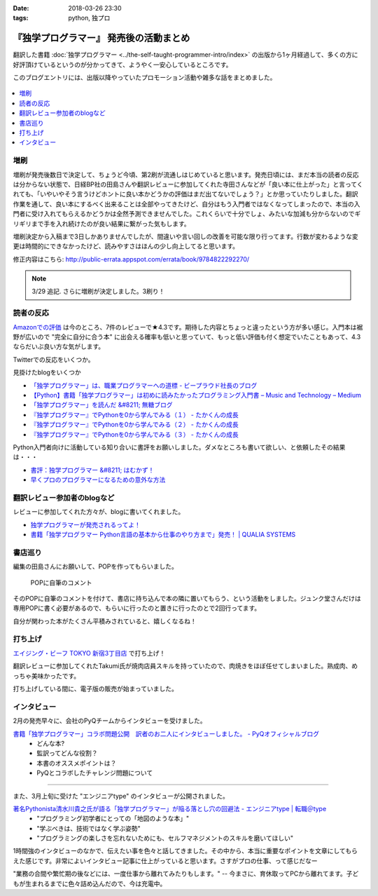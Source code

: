 :date: 2018-03-26 23:30
:tags: python, 独プロ

========================================
『独学プログラマー』 発売後の活動まとめ
========================================

翻訳した書籍 :doc:`独学プログラマー <../the-self-taught-programmer-intro/index>` の出版から1ヶ月経過して、多くの方に好評頂けているというのが分かってきて、ようやく一安心しているところです。

このブログエントリには、出版以降やっていたプロモーション活動や雑多な話をまとめました。

.. figure:: the-self-taught-programmer-2suri.*
   :width: 80%

.. contents::
   :local:

増刷
======

増刷が発売後数日で決定して、ちょうど今頃、第2刷が流通しはじめていると思います。発売日頃には、まだ本当の読者の反応は分からない状態で、日経BP社の田島さんや翻訳レビューに参加してくれた寺田さんなどが「良い本に仕上がった」と言ってくれても、「いやいやそう言うけどホントに良い本かどうかの評価はまだ出てないでしょう？」とか思っていたりしました。翻訳作業を通して、良い本にするべく出来ることは全部やってきたけど、自分はもう入門者ではなくなってしまったので、本当の入門者に受け入れてもらえるかどうかは全然予測できませんでした。これくらいで十分でしょ、みたいな加減も分からないのでギリギリまで手を入れ続けたのが良い結果に繋がった気もします。


.. raw:: html

   <blockquote class="twitter-tweet" data-lang="ja"><p lang="ja" dir="ltr">『独学プログラマー』 重版決定！！！書店に並び始めてから5日目で増刷が決定しました。やったー。これからプログラマーになりたい多くの人に読んでもらえればと思います <a href="https://t.co/eDA3652JUx">https://t.co/eDA3652JUx</a> <a href="https://twitter.com/hashtag/%E7%8B%AC%E3%83%97%E3%83%AD?src=hash&amp;ref_src=twsrc%5Etfw">#独プロ</a> <a href="https://twitter.com/hashtag/%E7%8B%AC%E5%AD%A6%E3%83%97%E3%83%AD%E3%82%B0%E3%83%A9%E3%83%9E%E3%83%BC?src=hash&amp;ref_src=twsrc%5Etfw">#独学プログラマー</a> <a href="https://t.co/EIb4DAQIFu">pic.twitter.com/EIb4DAQIFu</a></p>&mdash; Takayuki Shimizukawa (@shimizukawa) <a href="https://twitter.com/shimizukawa/status/968832118187962368?ref_src=twsrc%5Etfw">2018年2月28日</a></blockquote>
   <script async src="https://platform.twitter.com/widgets.js" charset="utf-8"></script>

増刷決定から入稿まで3日しかありませんでしたが、間違いや言い回しの改善を可能な限り行ってます。行数が変わるような変更は時間的にできなかったけど、読みやすさはほんの少し向上してると思います。

修正内容はこちら: http://public-errata.appspot.com/errata/book/9784822292270/

.. note:: 3/29 追記. さらに増刷が決定しました。3刷り！


読者の反応
===========

.. 一番低い評価が「英語版を読んだけどそれほどの内容ではない」というものでした。日本語版を是非読んで欲しいと思いつつ、翻訳版が原著を超えて良い内容にできるか、というのは難しい問題ですね。

`Amazonでの評価`_ は今のところ、7件のレビューで★4.3です。期待した内容とちょっと違ったという方が多い感じ。入門本は裾野が広いので "完全に自分に合う本" に出会える確率も低いと思っていて、もっと低い評価も付く想定でいたこともあって、4.3ならだいぶ良い方な気がします。

.. _Amazonでの評価: http://amzn.to/2BUSS3e

Twitterでの反応をいくつか。

.. raw:: html

   <blockquote class="twitter-tweet" data-lang="ja"><p lang="ja" dir="ltr">『独学プログラマー』を読んで「号泣」いただき、大変ありがとうございます。補章には、訳者のPythonに対する思いが込められていると思います。 <a href="https://t.co/nOHtyWdZ7L">https://t.co/nOHtyWdZ7L</a></p>&mdash; 日経ソフトウエア (@nikkei_software) <a href="https://twitter.com/nikkei_software/status/967960518735491072?ref_src=twsrc%5Etfw">2018年2月26日</a></blockquote>
   <script async src="https://platform.twitter.com/widgets.js" charset="utf-8"></script>

   <blockquote class="twitter-tweet" data-lang="ja"><p lang="ja" dir="ltr">秋葉原のゆうりんどうで独学プログラマー買いました。今日は4章の途中まで読んだ、するする読める…「わかっているひと（訳者）の頭フィルター」を通して出てきた文章はわかりやすいなあ… <a href="https://twitter.com/hashtag/%E7%8B%AC%E3%83%97%E3%83%AD?src=hash&amp;ref_src=twsrc%5Etfw">#独プロ</a></p>&mdash; 32imuf (@32imuf) <a href="https://twitter.com/32imuf/status/968516921183252480?ref_src=twsrc%5Etfw">2018年2月27日</a></blockquote>
   <script async src="https://platform.twitter.com/widgets.js" charset="utf-8"></script>

   <blockquote class="twitter-tweet" data-lang="ja"><p lang="ja" dir="ltr">とりあえず、4時間程度かけてざっと完読。これ、実況中継シリーズ(まだあるのかな？)的に手を動かせられる構成だけど、本当に何も分かってない人がどの程度読めるのか試してみて欲しいなw<br><br>独学プログラマー Python言語の基本から仕事のやり方まで 日経BP社 <a href="https://t.co/Tf6ewv8hZ3">https://t.co/Tf6ewv8hZ3</a></p>&mdash; りぼ (@rebornsite) <a href="https://twitter.com/rebornsite/status/968742363710611457?ref_src=twsrc%5Etfw">2018年2月28日</a></blockquote>
   <script async src="https://platform.twitter.com/widgets.js" charset="utf-8"></script>

   <blockquote class="twitter-tweet" data-lang="ja"><p lang="ja" dir="ltr">正直、独学プログラマーとか読んでる暇があるならプロダクト作りながら学べよとしか思わない。</p>&mdash; tdual@情報幾何女子 (@tdualdir) <a href="https://twitter.com/tdualdir/status/971187769736290305?ref_src=twsrc%5Etfw">2018年3月7日</a></blockquote>
   <script async src="https://platform.twitter.com/widgets.js" charset="utf-8"></script>

   <blockquote class="twitter-tweet" data-lang="ja"><p lang="ja" dir="ltr">昨日買った本、独学プログラマーと言うのですが、さらっと全体漁った感じ物凄く良さみが深い。Python 基礎からアルゴリズムその他までおせえてくれるのほんとにありがたい…。</p>&mdash; ぺんた@東京農業大に行く (@Pentab_seijin) <a href="https://twitter.com/Pentab_seijin/status/972115498824482816?ref_src=twsrc%5Etfw">2018年3月9日</a></blockquote>
   <script async src="https://platform.twitter.com/widgets.js" charset="utf-8"></script>

   <blockquote class="twitter-tweet" data-lang="ja"><p lang="ja" dir="ltr">独学プログラマー今日、コンビニで回収して速読でまず読んでみた。読みやすくて、内容がわかりやすい。ちょっとやってみようかなと思えてくるのが不思議。本のサイズもビジネス書程度で電車の中でも読めそう。本屋においてあるようなプログラミングの入門書とはちょっとテイストが違う本でした。 <a href="https://t.co/S3K80Y6w0M">https://t.co/S3K80Y6w0M</a></p>&mdash; ysk (@yskMg30) <a href="https://twitter.com/yskMg30/status/973931794599788549?ref_src=twsrc%5Etfw">2018年3月14日</a></blockquote>
   <script async src="https://platform.twitter.com/widgets.js" charset="utf-8"></script>

   <blockquote class="twitter-tweet" data-lang="ja"><p lang="ja" dir="ltr">またしてもPythonの本です。<br><br>そもそもプログラムとは何なのか？というレベルから、初心者向けに非常に丁寧に説明してくれている優れた本です。また最後の方に、この前ツイートした本も紹介されてます！<br><br>プログラム独学プログラマー Python言語の基本から仕事のやり方まで <a href="https://t.co/LMFm4hodb0">https://t.co/LMFm4hodb0</a> <a href="https://t.co/gPbUtJXd7O">pic.twitter.com/gPbUtJXd7O</a></p>&mdash; ころんぼ (@fritoris) <a href="https://twitter.com/fritoris/status/974665518987661312?ref_src=twsrc%5Etfw">2018年3月16日</a></blockquote>
   <script async src="https://platform.twitter.com/widgets.js" charset="utf-8"></script>

   <blockquote class="twitter-tweet" data-lang="ja"><p lang="ja" dir="ltr">『独学プログラマー』読んでるけどかなりいい、文系出身プログラマーでコードなんとなく書けるけど背景わかんねえわみたいな人、読むと嬉しい気分になると思う</p>&mdash; 右肩ゲロまみれ (@subwaypkpk) <a href="https://twitter.com/subwaypkpk/status/975205309894475776?ref_src=twsrc%5Etfw">2018年3月18日</a></blockquote>
   <script async src="https://platform.twitter.com/widgets.js" charset="utf-8"></script>


   <blockquote class="twitter-tweet" data-lang="ja"><p lang="ja" dir="ltr">みんなのpythonとかその他何冊かの本でクラスを勉強していたけど、一番わかりやすかったのは<br>独学プログラマー<br>だと思った</p>&mdash; ありま　かいと (@kaeruarc) <a href="https://twitter.com/kaeruarc/status/976382613144219649?ref_src=twsrc%5Etfw">2018年3月21日</a></blockquote>
   <script async src="https://platform.twitter.com/widgets.js" charset="utf-8"></script>

   <blockquote class="twitter-tweet" data-lang="ja"><p lang="ja" dir="ltr">独学プログラマー読み終わったから感想書いた。<a href="https://t.co/a6tJaftdI6">https://t.co/a6tJaftdI6</a></p>&mdash; 無糖 (@nsnonsugar) <a href="https://twitter.com/nsnonsugar/status/976703691930480640?ref_src=twsrc%5Etfw">2018年3月22日</a></blockquote>
   <script async src="https://platform.twitter.com/widgets.js" charset="utf-8"></script>


見掛けたblogをいくつか

- `「独学プログラマー」は、職業プログラマーへの道標 - ビープラウド社長のブログ <http://shacho.beproud.jp/entry/self-taught-programmer>`_

- `【Python】書籍「独学プログラマー」は初めに読みたかったプログラミング入門書 – Music and Technology – Medium <https://medium.com/music-and-technology/python-%E6%9B%B8%E7%B1%8D-%E7%8B%AC%E5%AD%A6%E3%83%97%E3%83%AD%E3%82%B0%E3%83%A9%E3%83%9E%E3%83%BC-%E3%81%AF%E5%88%9D%E3%82%81%E3%81%AB%E8%AA%AD%E3%81%BF%E3%81%9F%E3%81%8B%E3%81%A3%E3%81%9F%E3%83%97%E3%83%AD%E3%82%B0%E3%83%A9%E3%83%9F%E3%83%B3%E3%82%B0%E5%85%A5%E9%96%80%E6%9B%B8-fdbca1672796>`_

- `「独学プログラマー」を読んだ &#8211; 無糖ブログ <http://bkmts.xsrv.jp/book/>`_

- `『独学プログラマー』でPythonを0から学んでみる（１） - たかくんの成長 <http://karia68.hatenablog.com/entry/2018/03/24/181541>`_
- `『独学プログラマー』でPythonを0から学んでみる（２） - たかくんの成長 <http://karia68.hatenablog.com/entry/2018/03/25/151439>`_
- `『独学プログラマー』でPythonを0から学んでみる（３） - たかくんの成長 <http://karia68.hatenablog.com/entry/2018/03/26/173820>`_


Python入門者向けに活動している知り合いに書評をお願いしました。ダメなところも書いて欲しい、と依頼したその結果は・・・

- `書評：独学プログラマー &#8211; はむかず！ <http://hamukazu.com/2018/03/02/self-taught-programmer/>`_

- `早くプロのプログラマーになるための意外な方法 <https://t.co/ZYqXDFnw1P>`_


翻訳レビュー参加者のblogなど
=============================

レビューに参加してくれた方々が、blogに書いてくれました。

- `独学プログラマーが発売されるってよ！ <http://kamekokamekame.net/book/2018/02/17/article.html>`_
- `書籍「独学プログラマー Python言語の基本から仕事のやり方まで」発売！ | QUALIA SYSTEMS <https://staff.qualias.jp/news/python_book_review/>`_


書店巡り
========

編集の田島さんにお願いして、POPを作ってもらいました。

.. figure:: tstp-pop.*
   :width: 80%

   POPに自筆のコメント

そのPOPに自筆のコメントを付けて、書店に持ち込んで本の隣に置いてもらう、という活動をしました。ジュンク堂さんだけは専用POPに書く必要があるので、もらいに行ったのと置きに行ったのとで2回行ってます。

自分が関わった本がたくさん平積みされていると、嬉しくなるね！

.. raw:: html

   <blockquote class="twitter-tweet" data-lang="ja"><p lang="ja" dir="ltr">『独学プログラマー』POP置かせてもらった！よろしくお願いしますー <a href="https://twitter.com/hashtag/%E7%8B%AC%E3%83%97%E3%83%AD?src=hash&amp;ref_src=twsrc%5Etfw">#独プロ</a> (@ 三省堂書店 神保町本店 - <a href="https://twitter.com/honten_sanseido?ref_src=twsrc%5Etfw">@honten_sanseido</a> in 千代田区, 東京都) <a href="https://t.co/AdSCYcRP1N">https://t.co/AdSCYcRP1N</a> <a href="https://t.co/V8qCW1UQdT">pic.twitter.com/V8qCW1UQdT</a></p>&mdash; Takayuki Shimizukawa (@shimizukawa) <a href="https://twitter.com/shimizukawa/status/971972228983111680?ref_src=twsrc%5Etfw">2018年3月9日</a></blockquote>
   <script async src="https://platform.twitter.com/widgets.js" charset="utf-8"></script>

   <blockquote class="twitter-tweet" data-lang="ja"><p lang="ja" dir="ltr">駅構内の本屋にも『独学プログラマー』置いてた！ <a href="https://twitter.com/hashtag/%E7%8B%AC%E3%83%97%E3%83%AD?src=hash&amp;ref_src=twsrc%5Etfw">#独プロ</a> (@ book express in 台東区, 東京都) <a href="https://t.co/WG867plk4p">https://t.co/WG867plk4p</a> <a href="https://t.co/vZiIHwhRC4">pic.twitter.com/vZiIHwhRC4</a></p>&mdash; Takayuki Shimizukawa (@shimizukawa) <a href="https://twitter.com/shimizukawa/status/971984694421045251?ref_src=twsrc%5Etfw">2018年3月9日</a></blockquote>
   <script async src="https://platform.twitter.com/widgets.js" charset="utf-8"></script>

   <blockquote class="twitter-tweet" data-lang="ja"><p lang="ja" dir="ltr">『独学プログラマー』ダブルだ！POPは預けたので後で置いてもらえる（と思う） <a href="https://twitter.com/hashtag/%E7%8B%AC%E3%83%97%E3%83%AD?src=hash&amp;ref_src=twsrc%5Etfw">#独プロ</a> (@ 明正堂書店 - <a href="https://twitter.com/K92style?ref_src=twsrc%5Etfw">@k92style</a> in 台東区, 東京都) <a href="https://t.co/hX9ByiwVDP">https://t.co/hX9ByiwVDP</a> <a href="https://t.co/3GEmfgzUB3">pic.twitter.com/3GEmfgzUB3</a></p>&mdash; Takayuki Shimizukawa (@shimizukawa) <a href="https://twitter.com/shimizukawa/status/971989092694028288?ref_src=twsrc%5Etfw">2018年3月9日</a></blockquote>
   <script async src="https://platform.twitter.com/widgets.js" charset="utf-8"></script>

   <blockquote class="twitter-tweet" data-lang="ja"><p lang="ja" dir="ltr">『独学プログラマー』1冊、『エキスパートPythonプログラミング 改訂2版』2冊、あったー (@ 有隣堂 - <a href="https://twitter.com/yurindo_akb?ref_src=twsrc%5Etfw">@yurindo_akb</a> in 千代田区, 東京都) <a href="https://t.co/ab9jPPShGe">https://t.co/ab9jPPShGe</a></p>&mdash; Takayuki Shimizukawa (@shimizukawa) <a href="https://twitter.com/shimizukawa/status/971996535872397313?ref_src=twsrc%5Etfw">2018年3月9日</a></blockquote>
   <script async src="https://platform.twitter.com/widgets.js" charset="utf-8"></script>

   <blockquote class="twitter-tweet" data-lang="ja"><p lang="ja" dir="ltr">『独学プログラマー』『エキスパートPythonプログラミング 改訂2版』両方平置き！ <a href="https://twitter.com/hashtag/%E7%8B%AC%E3%83%97%E3%83%AD?src=hash&amp;ref_src=twsrc%5Etfw">#独プロ</a> <a href="https://twitter.com/hashtag/expertpython?src=hash&amp;ref_src=twsrc%5Etfw">#expertpython</a> (@ 書泉ブックタワー - <a href="https://twitter.com/shosen_bt?ref_src=twsrc%5Etfw">@shosen_bt</a> in 千代田区, 東京都) <a href="https://t.co/zwtcWpD1ss">https://t.co/zwtcWpD1ss</a> <a href="https://t.co/RrRbXxUHpl">pic.twitter.com/RrRbXxUHpl</a></p>&mdash; Takayuki Shimizukawa (@shimizukawa) <a href="https://twitter.com/shimizukawa/status/971999692765609984?ref_src=twsrc%5Etfw">2018年3月9日</a></blockquote>
   <script async src="https://platform.twitter.com/widgets.js" charset="utf-8"></script>

   <blockquote class="twitter-tweet" data-lang="ja"><p lang="ja" dir="ltr">『独学プログラマー』、POP置いてもらえるやったー！ <a href="https://twitter.com/hashtag/%E7%8B%AC%E3%83%97%E3%83%AD?src=hash&amp;ref_src=twsrc%5Etfw">#独プロ</a> (@ 紀伊國屋書店 大手町ビル店 in 千代田区, 東京都) <a href="https://t.co/2IC4Hdb2AH">https://t.co/2IC4Hdb2AH</a> <a href="https://t.co/XNlDUqRdD3">pic.twitter.com/XNlDUqRdD3</a></p>&mdash; Takayuki Shimizukawa (@shimizukawa) <a href="https://twitter.com/shimizukawa/status/972019662656606208?ref_src=twsrc%5Etfw">2018年3月9日</a></blockquote>
   <script async src="https://platform.twitter.com/widgets.js" charset="utf-8"></script>

   <blockquote class="twitter-tweet" data-lang="ja"><p lang="ja" dir="ltr">『独学プログラマー』POP置いてきた！8冊くらい平積みされてた。写真のSNS公開は上に確認が要るらしいので面倒で断念.. <a href="https://twitter.com/hashtag/%E7%8B%AC%E3%83%97%E3%83%AD?src=hash&amp;ref_src=twsrc%5Etfw">#独プロ</a> (@ ブックファースト 新宿店 in 新宿区, 東京都) <a href="https://t.co/6Kk7rqaMb8">https://t.co/6Kk7rqaMb8</a></p>&mdash; Takayuki Shimizukawa (@shimizukawa) <a href="https://twitter.com/shimizukawa/status/972333377192853504?ref_src=twsrc%5Etfw">2018年3月10日</a></blockquote>
   <script async src="https://platform.twitter.com/widgets.js" charset="utf-8"></script>

   <blockquote class="twitter-tweet" data-lang="ja"><p lang="ja" dir="ltr">『独学プログラマー』が週間ランキングで5位になってた！！POPもお願いしてきました <a href="https://twitter.com/hashtag/%E7%8B%AC%E3%83%97%E3%83%AD?src=hash&amp;ref_src=twsrc%5Etfw">#独プロ</a> (@ 紀伊國屋書店 新宿本店 - <a href="https://twitter.com/KinoShinjuku?ref_src=twsrc%5Etfw">@kinoshinjuku</a> in 新宿区, 東京都) <a href="https://t.co/CVFpih70NQ">https://t.co/CVFpih70NQ</a> <a href="https://t.co/G3rk2QMGxl">pic.twitter.com/G3rk2QMGxl</a></p>&mdash; Takayuki Shimizukawa (@shimizukawa) <a href="https://twitter.com/shimizukawa/status/972336864458878977?ref_src=twsrc%5Etfw">2018年3月10日</a></blockquote>
   <script async src="https://platform.twitter.com/widgets.js" charset="utf-8"></script>

   <blockquote class="twitter-tweet" data-lang="ja"><p lang="ja" dir="ltr">『独学プログラマー』2冊発見～ <a href="https://twitter.com/hashtag/%E7%8B%AC%E3%83%97%E3%83%AD?src=hash&amp;ref_src=twsrc%5Etfw">#独プロ</a> (@ 文教堂書店 東陽町駅前店 in 江東区, 東京都) <a href="https://t.co/x5fAl8msB8">https://t.co/x5fAl8msB8</a> <a href="https://t.co/DZIMCxUA6H">pic.twitter.com/DZIMCxUA6H</a></p>&mdash; Takayuki Shimizukawa (@shimizukawa) <a href="https://twitter.com/shimizukawa/status/973101481464418305?ref_src=twsrc%5Etfw">2018年3月12日</a></blockquote>
   <script async src="https://platform.twitter.com/widgets.js" charset="utf-8"></script>

   <blockquote class="twitter-tweet" data-lang="ja"><p lang="ja" dir="ltr">『独学プログラマー』のPOP置かせてもらった！あとでラミネート加工するらしい。数えたら3つのコーナーに合計33冊あった。すげー <a href="https://twitter.com/hashtag/%E7%8B%AC%E3%83%97%E3%83%AD?src=hash&amp;ref_src=twsrc%5Etfw">#独プロ</a> (@ ジュンク堂書店 池袋本店 - <a href="https://twitter.com/junkudo_ike?ref_src=twsrc%5Etfw">@junkudo_ike</a> in 豊島区, 東京都) <a href="https://t.co/U64pr2W5Il">https://t.co/U64pr2W5Il</a> <a href="https://t.co/MpZ0UqdT3O">pic.twitter.com/MpZ0UqdT3O</a></p>&mdash; Takayuki Shimizukawa (@shimizukawa) <a href="https://twitter.com/shimizukawa/status/973771017515683842?ref_src=twsrc%5Etfw">2018年3月14日</a></blockquote>
   <script async src="https://platform.twitter.com/widgets.js" charset="utf-8"></script>

   <blockquote class="twitter-tweet" data-lang="ja"><p lang="ja" dir="ltr">お知らせ：日経BP社『独学プログラマー　Python言語の基本から仕事のやり方まで』の監訳者、清水川貴之さんから直筆POPをいただきました！ぜひ店頭でご覧ください。 <a href="https://t.co/bXzqJeopMa">pic.twitter.com/bXzqJeopMa</a></p>&mdash; ジュンク堂書店池袋本店/PC書 (@junkudo_ike_pc) <a href="https://twitter.com/junkudo_ike_pc/status/974264527909928960?ref_src=twsrc%5Etfw">2018年3月15日</a></blockquote>
   <script async src="https://platform.twitter.com/widgets.js" charset="utf-8"></script>

   <blockquote class="twitter-tweet" data-lang="ja"><p lang="ja" dir="ltr">『独学プログラマー』POP置いてもらった～ <a href="https://twitter.com/hashtag/%E7%8B%AC%E3%83%97%E3%83%AD?src=hash&amp;ref_src=twsrc%5Etfw">#独プロ</a> (@ 三省堂書店 池袋本店 - <a href="https://twitter.com/ikehon_sanseido?ref_src=twsrc%5Etfw">@ikehon_sanseido</a> in 豊島区, 東京都) <a href="https://t.co/whSyvKpcl4">https://t.co/whSyvKpcl4</a> <a href="https://t.co/Vkygpg5Dxs">pic.twitter.com/Vkygpg5Dxs</a></p>&mdash; Takayuki Shimizukawa (@shimizukawa) <a href="https://twitter.com/shimizukawa/status/973775173227827200?ref_src=twsrc%5Etfw">2018年3月14日</a></blockquote>
   <script async src="https://platform.twitter.com/widgets.js" charset="utf-8"></script>


打ち上げ
========

`エイジング・ビーフ TOKYO 新宿3丁目店`_ で打ち上げ！

翻訳レビューに参加してくれたTakumi氏が焼肉店員スキルを持っていたので、肉焼きをほぼ任せてしまいました。熟成肉、めっちゃ美味かったです。

.. _エイジング・ビーフ TOKYO 新宿3丁目店: http://agingbeef.jp/gab_tokyo

.. raw:: html

   <blockquote class="twitter-tweet" data-lang="ja"><p lang="ja" dir="ltr">『独学プログラマー』の打ち上げ！！熟成肉きたー！！ <a href="https://twitter.com/hashtag/%E7%8B%AC%E3%83%97%E3%83%AD?src=hash&amp;ref_src=twsrc%5Etfw">#独プロ</a> (@ エイジング・ビーフ TOKYO 新宿3丁目店 in 新宿区, 東京都) <a href="https://t.co/rfh3IgoIpO">https://t.co/rfh3IgoIpO</a> <a href="https://t.co/orlQduNAiw">pic.twitter.com/orlQduNAiw</a></p>&mdash; Takayuki Shimizukawa (@shimizukawa) <a href="https://twitter.com/shimizukawa/status/976056478825091073?ref_src=twsrc%5Etfw">2018年3月20日</a></blockquote>
   <script async src="https://platform.twitter.com/widgets.js" charset="utf-8"></script>

   <blockquote class="twitter-tweet" data-lang="ja"><p lang="ja" dir="ltr">『独学プログラマー』の打ち上げはまだまだ肉肉 <a href="https://twitter.com/hashtag/%E7%8B%AC%E3%83%97%E3%83%AD?src=hash&amp;ref_src=twsrc%5Etfw">#独プロ</a> (@ エイジング・ビーフ TOKYO 新宿3丁目店 in 新宿区, 東京都) <a href="https://t.co/QHOCnzebsW">https://t.co/QHOCnzebsW</a> <a href="https://t.co/X5zNjYRLVC">pic.twitter.com/X5zNjYRLVC</a></p>&mdash; Takayuki Shimizukawa (@shimizukawa) <a href="https://twitter.com/shimizukawa/status/976072101537951744?ref_src=twsrc%5Etfw">2018年3月20日</a></blockquote>
   <script async src="https://platform.twitter.com/widgets.js" charset="utf-8"></script>

   <blockquote class="twitter-tweet" data-lang="ja"><p lang="ja" dir="ltr">『独学プログラマー』の打ち上げ、モツに突入しました <a href="https://twitter.com/hashtag/%E7%8B%AC%E3%83%97%E3%83%AD?src=hash&amp;ref_src=twsrc%5Etfw">#独プロ</a> (@ エイジング・ビーフ TOKYO 新宿3丁目店 in 新宿区, 東京都) <a href="https://t.co/mGeAm15Hhi">https://t.co/mGeAm15Hhi</a> <a href="https://t.co/X6JutDGekG">pic.twitter.com/X6JutDGekG</a></p>&mdash; Takayuki Shimizukawa (@shimizukawa) <a href="https://twitter.com/shimizukawa/status/976079176037027840?ref_src=twsrc%5Etfw">2018年3月20日</a></blockquote>
   <script async src="https://platform.twitter.com/widgets.js" charset="utf-8"></script>

   <blockquote class="twitter-tweet" data-lang="ja"><p lang="ja" dir="ltr">『独学プログラマー』の打ち上げしてる間にKindle版が出てた <a href="https://t.co/oKGJOy17Nc">https://t.co/oKGJOy17Nc</a> <a href="https://twitter.com/hashtag/%E7%8B%AC%E3%83%97%E3%83%AD?src=hash&amp;ref_src=twsrc%5Etfw">#独プロ</a></p>&mdash; Takayuki Shimizukawa (@shimizukawa) <a href="https://twitter.com/shimizukawa/status/976108951996477440?ref_src=twsrc%5Etfw">2018年3月20日</a></blockquote>
   <script async src="https://platform.twitter.com/widgets.js" charset="utf-8"></script>

打ち上げしている間に、電子版の販売が始まっていました。


インタビュー
============

2月の発売早々に、会社のPyQチームからインタビューを受けました。

`書籍「独学プログラマー」コラボ問題公開　訳者のお二人にインタビューしました。 - PyQオフィシャルブログ`__
  - どんな本?
  - 監訳ってどんな役割？
  - 本書のオススメポイントは？
  - PyQとコラボしたチャレンジ問題について

.. __: http://blog.pyq.jp/entry/interview_dokugaku_180226


------------

また、3月上旬に受けた "エンジニアtype" のインタビューが公開されました。

`著名Pythonista清水川貴之氏が語る「独学プログラマー」が陥る落とし穴の回避法 - エンジニアtype | 転職＠type`_
  - "プログラミング初学者にとっての「地図のような本」"
  - "学ぶべきは、技術ではなく学ぶ姿勢"
  - "プログラミングの楽しさを忘れないためにも、セルフマネジメントのスキルを磨いてほしい"


1時間強のインタビューのなかで、伝えたい事を色々と話してきました。その中から、本当に重要なポイントを文章にしてもらえた感じです。非常によいインタビュー記事に仕上がっていると思います。さすがプロの仕事、って感じだなー

"業務の合間や繁忙期の後などには、一度仕事から離れてみたりもします。" -- 今まさに、育休取ってPCから離れてます。子どもが生まれるまでに色々詰め込んだので、今は充電中。


.. _著名Pythonista清水川貴之氏が語る「独学プログラマー」が陥る落とし穴の回避法 - エンジニアtype | 転職＠type: https://type.jp/et/feature/6678


